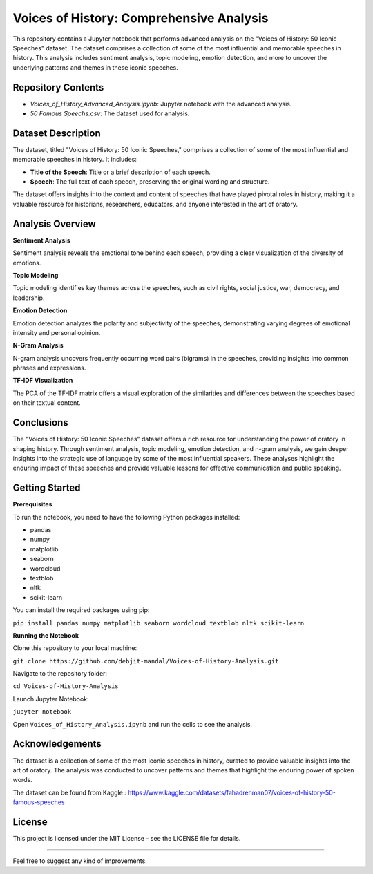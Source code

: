 Voices of History: Comprehensive Analysis
====================================

This repository contains a Jupyter notebook that performs advanced analysis on the "Voices of History: 50 Iconic Speeches" dataset. The dataset comprises a collection of some of the most influential and memorable speeches in history. This analysis includes sentiment analysis, topic modeling, emotion detection, and more to uncover the underlying patterns and themes in these iconic speeches.

Repository Contents
-------------------

- `Voices_of_History_Advanced_Analysis.ipynb`: Jupyter notebook with the advanced analysis.
- `50 Famous Speechs.csv`: The dataset used for analysis.

Dataset Description
--------------------

The dataset, titled "Voices of History: 50 Iconic Speeches," comprises a collection of some of the most influential and memorable speeches in history. It includes:

- **Title of the Speech**: Title or a brief description of each speech.
- **Speech**: The full text of each speech, preserving the original wording and structure.

The dataset offers insights into the context and content of speeches that have played pivotal roles in history, making it a valuable resource for historians, researchers, educators, and anyone interested in the art of oratory.

Analysis Overview
-----------------

**Sentiment Analysis**

Sentiment analysis reveals the emotional tone behind each speech, providing a clear visualization of the diversity of emotions.

**Topic Modeling**

Topic modeling identifies key themes across the speeches, such as civil rights, social justice, war, democracy, and leadership.

**Emotion Detection**

Emotion detection analyzes the polarity and subjectivity of the speeches, demonstrating varying degrees of emotional intensity and personal opinion.

**N-Gram Analysis**

N-gram analysis uncovers frequently occurring word pairs (bigrams) in the speeches, providing insights into common phrases and expressions.

**TF-IDF Visualization**

The PCA of the TF-IDF matrix offers a visual exploration of the similarities and differences between the speeches based on their textual content.

Conclusions
-----------

The "Voices of History: 50 Iconic Speeches" dataset offers a rich resource for understanding the power of oratory in shaping history. Through sentiment analysis, topic modeling, emotion detection, and n-gram analysis, we gain deeper insights into the strategic use of language by some of the most influential speakers. These analyses highlight the enduring impact of these speeches and provide valuable lessons for effective communication and public speaking.

Getting Started
---------------

**Prerequisites**

To run the notebook, you need to have the following Python packages installed:

- pandas
- numpy
- matplotlib
- seaborn
- wordcloud
- textblob
- nltk
- scikit-learn

You can install the required packages using pip:

``pip install pandas numpy matplotlib seaborn wordcloud textblob nltk scikit-learn``

**Running the Notebook**

Clone this repository to your local machine:

``git clone https://github.com/debjit-mandal/Voices-of-History-Analysis.git``

Navigate to the repository folder:

``cd Voices-of-History-Analysis``

Launch Jupyter Notebook:

``jupyter notebook``

Open ``Voices_of_History_Analysis.ipynb`` and run the cells to see the analysis.

Acknowledgements
----------------

The dataset is a collection of some of the most iconic speeches in history, curated to provide valuable insights into the art of oratory. The analysis was conducted to uncover patterns and themes that highlight the enduring power of spoken words.

The dataset can be found from Kaggle : https://www.kaggle.com/datasets/fahadrehman07/voices-of-history-50-famous-speeches

License
-------

This project is licensed under the MIT License - see the LICENSE file for details.

-------------------------------------------------------------------------------------------------------

Feel free to suggest any kind of improvements.
